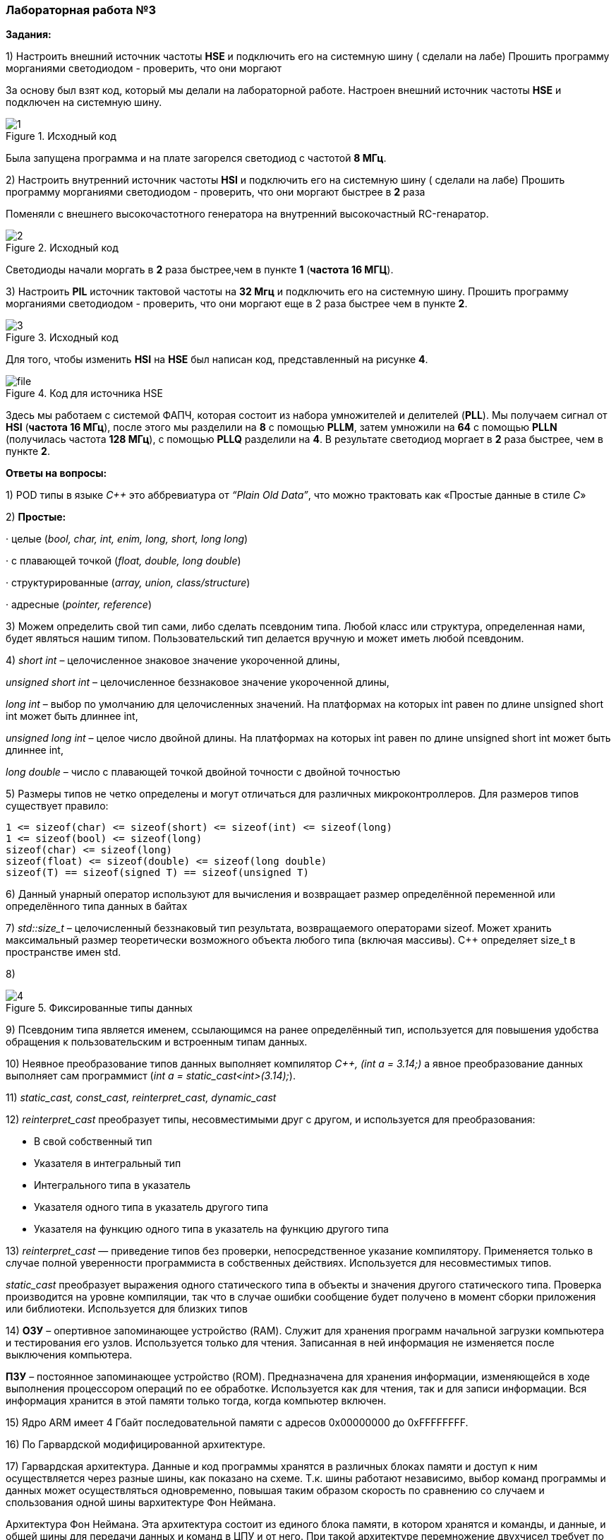 === Лабораторная работа №3
*Задания:*

1) Настроить внешний источник частоты *HSE* и подключить его на системную шину ( сделали на лабе)
Прошить программу морганиями светодиодом - проверить, что они моргают

За основу был взят код, который мы делали на лабораторной работе. Настроен внешний источник частоты *HSE* и подключен  на системную шину.

.Исходный код
image::/photo/1.png[]

Была запущена программа и на плате загорелся светодиод с частотой *8 МГц*.

2) Настроить внутренний источник частоты *HSI* и подключить его на системную шину ( сделали на лабе)
Прошить программу морганиями светодиодом - проверить, что они моргают быстрее в *2* раза

Поменяли с внешнего высокочастотного генератора​ на внутренний высокочастный RC-генаратор.

.Исходный код
image::/photo/2.png[]

Светодиоды начали моргать в *2* раза быстрее,чем в пункте *1* (*частота 16 МГЦ*).

3) Настроить *PIL* источник тактовой частоты на *32 Мгц* и подключить его на системную шину.
Прошить программу морганиями светодиодом - проверить, что они моргают  еще в 2 раза быстрее чем в пункте *2*.

.Исходный код
image::/photo/3.png[]

Для того, чтобы изменить *HSI* на *HSE* был написан код, представленный на рисунке *4*.

.Код для источника HSE
image::photo/file.png[]

Здесь мы работаем с системой ФАПЧ, которая состоит из набора умножителей и делителей (*PLL*).
Мы получаем сигнал от *HSI* (*частота 16 МГц*), после этого мы разделили на *8* с помощью *PLLМ*, затем умножили на *64* с помощью *PLLN* (получилась частота *128 МГц*), с помощью *PLLQ* разделили на *4*.
В результате светодиод моргает в *2* раза быстрее, чем в пункте *2*.

*Ответы на вопросы:*

1) POD типы в языке _C++_ это аббревиатура от _“Plain Old Data”_, что можно трактовать как «Простые данные в стиле _C_»

2) *Простые:*

· целые (_bool, char, int, enim, long, short, long long_)

· с плавающей точкой (_float, double, long double_)

· структурированные (_array, union, class/structure_)

· адресные (_pointer, reference_)

3) Можем определить свой тип сами, либо сделать псевдоним типа. Любой класс или структура, определенная нами, будет являться нашим типом. Пользовательский тип делается вручную и может иметь любой псевдоним.

4) _short int_ – целочисленное знаковое значение укороченной длины,

_unsigned short int_ – целочисленное беззнаковое значение укороченной длины,

_long int_ – выбор по умолчанию для целочисленных значений. На платформах на которых int равен по длине unsigned short int может быть длиннее int,

_unsigned long int_ – целое число двойной длины. На платформах на которых int равен по длине unsigned short int может быть длиннее int,

_long double_ – число с плавающей точкой двойной точности с двойной точностью

5) Размеры типов не четко определены и могут отличаться для различных микроконтроллеров. Для размеров типов существует правило:

    1 <= sizeof(char) <= sizeof(short) <= sizeof(int) <= sizeof(long)
    1 <= sizeof(bool) <= sizeof(long)
    sizeof(char) <= sizeof(long)
    sizeof(float) <= sizeof(double) <= sizeof(long double)
    sizeof(T) == sizeof(signed T) == sizeof(unsigned T)

6) Данный унарный оператор используют для вычисления и возвращает размер определённой переменной или определённого типа данных в байтах

7) _std::size_t_ – целочисленный беззнаковый тип результата, возвращаемого операторами sizeof. Может хранить максимальный размер теоретически возможного объекта любого типа (включая массивы). С++ определяет size_t в пространстве имен std.

8)

.Фиксированные типы данных
image::/photo/4.png[]

9) Псевдоним типа является именем, ссылающимся на ранее определённый тип, используется для повышения удобства обращения к пользовательским и встроенным типам данных.

10) Неявное преобразование типов данных выполняет компилятор _С++, (int a = 3.14;)_ а явное преобразование данных выполняет сам программист (_int a = static_cast<int>(3.14);_).

11) _static_cast, const_cast, reinterpret_cast, dynamic_cast_

12) _reinterpret_cast_ преобразует типы, несовместимыми друг с другом, и используется для преобразования:

- В свой собственный тип

- Указателя в интегральный тип

- Интегрального типа в указатель

- Указателя одного типа в указатель другого типа

- Указателя на функцию одного типа в указатель на функцию другого типа

13) _reinterpret_cast_ — приведение типов без проверки, непосредственное указание компилятору. Применяется только в случае полной уверенности программиста в собственных действиях. Используется для несовместимых типов.

_static_cast_ преобразует выражения одного статического типа в объекты и значения другого статического типа. Проверка производится на уровне компиляции, так что в случае ошибки сообщение будет получено в момент сборки приложения или библиотеки. Используется для близких типов

14) *ОЗУ* – опертивное запоминающее устройство (RAM). Служит для хранения программ начальной загрузки компьютера и тестирования его узлов. Используется только для чтения. Записанная в ней информация не изменяется после выключения компьютера.

*ПЗУ* – постоянное запоминающее устройство (ROM). Предназначена для хранения информации, изменяющейся в ходе выполнения процессором операций по ее обработке. Используется как для чтения, так и для записи информации. Вся информация хранится в этой памяти только тогда, когда компьютер включен.

15) Ядро ARM имеет 4 Гбайт последовательной памяти с адресов 0x00000000 до 0xFFFFFFFF.

16) По Гарвардской модифицированной архитектуре.

17) Гарвардская архитектура. Данные и код программы хранятся в различных блоках памяти и доступ к ним осуществляется через разные шины, как показано на схеме. Т.к. шины работают независимо, выбор команд программы и данных может осуществляться одновременно, повышая таким образом скорость по сравнению со случаем и спользования одной шины вархитектуре Фон Неймана.

Архитектура Фон Неймана. Эта архитектура состоит из единого блока памяти, в котором хранятся и команды, и данные, и общей шины для передачи данных и команд в ЦПУ и от него. При такой архитектуре перемножение двухчисел требует по меньшей мере трех циклов: двух циклов для передачи двух чисел в ЦПУ, и одного – для передачи команды. Данная архитектура приемлема в том случае, когда все действия могут выполняться последовательно.

18) Локальные переменные функции создаются на стеке или в регистрах

19) инициализируемые - .data инициализируемые нулем - .bss данные переменные не изменяются до конца работы приложения.

20) инициализируемые - .data

инициализируемые нулем - .bss

21) *Стек* – это организация памяти, выполненная компоновщиком. На уровне микроконтроллера для работы со стеком есть специальные ассемблерные команды (например PUSH – положить регистры в стек, и POP – взять из стека).

Так же для сохранения и считывания данных из стека могут использоваться инструкции STR и LDR.

22) *Указатель* - это переменная, которая хранит адрес какой-то другой переменной.

23) Операция, нужная для того, чтобы получить значение, записанное в некоторой области, на которое ссылается указатель

24) Оператор _&_ - оператор взятия адреса.

& перед переменной передает адрес по которому лежат значения этой переменной.

25) Указатели можно складывать+, вычитать -, увеличивать ++, сравнивать !=. Но указатели должны быть одного типа

26) Константный указатель — это указатель, значение которого не может быть изменено после инициализации. Для объявления константного указателя используется ключевое слово const между звёздочкой и именем указателя:

_int * const ptr = &value1;_

27) Указатель на константное значение — это неконстантный указатель, который указывает на неизменное значение. Для объявления указателя на константное значение, используется ключевое слово const перед типом данных:
__
const int *ptr = &value;__

28)*Ссылка* – это тип переменной в C, который работает как псевдоним другого объекта или значения. Ссылка – это тот же указатель, который неявно разыменовывается при доступе к значению, на которое он указывает

Поскольку ссылки должны быть инициализированы корректными объектами (они не могут быть нулевыми) и не могут быть изменены позже, то они, как правило, безопаснее указателей (так как риск разыменования нулевого указателя отпадает). Однако, они немного ограничены в функциональности, по сравнению с указателями.

Если определённое задание может быть решено с помощью как ссылок, так и указателей, то лучше использовать ссылки. Указатели следует использовать в ситуациях, только когда ссылки недостаточно эффективны (например, при динамическом выделении памяти).

29) *Регистр* - это определенный участок памяти внутри самого процессора, от 8-ми до 32-х бит длиной, который используется для промежуточного хранения информации, обрабатываемой процессором. Некоторые регистры содержат только определенную информацию.

Каждый регистр в архитектуре ARM представляет собой ресурс памяти и имеет длину в 32 бита, где каждый бит можно представить в виде выключателя с помощью которого осуществляется управление тем или иным параметром микроконтроллера.

30) *Регистры общего назначения* - это сверхбыстрая память внутри процессора, предназначенная для хранения адресов и промежуточных результатов вычислений (регистр общего назначения/регистр данных) или данных, необходимых для работы самого процессора.

31) *Регистры специального назначения* расположены в ОЗУ микроконтроллера и используются для управления процессором и периферийными устройствами.

32)Так как регистр специального назначения – это просто адресуемая ячейка памяти, то в коде это может мы можем обратиться к данным по этому адресу, разыменовывая указатель, указывающий на этот адрес.

Для того, чтобы настроить определенное периферийное устройство процессора, необходимо изменить значение поля соответствующем регистре.

Для более удобной работы с регистрами можно использовать С++ обертку. Эта обертка позволяет обращаться к регистрам в форме очень похоже с тем, как эти регистры описаны в документации.

Так, например, для запуска счетчика, необходимо обратиться к регистру “TIM1” периферии “CR1”, полю CEN и установить в нем значение Enable. Операция обращения к регистру выглядит следующим образом:

    int main()
    {
    TIM1::CR1::CEN::Enable::Set() ;
    }

Так же мы можем обратиться к данным по этому адресу, разыменовывая указатель, указывающий на этот адрес:

    int main()
    {
    *reinterpret_cast<uint32_t *>(0x40010000) |= 1 << 0 ;


33)Функция должна быть объявлена в таком порядке, чтобы компилятор мог узнать как её вызвать. Объявление функции может выглядеть следующим образом:

_int MyFunction(int first, char * second);_

Все что знает об этой функции компилятор, это то, что она принимает два параметра: целое и указатель на символ. И функция должна вернуть целое значение. Этого достаточно для компилятора, чтобы понять как вызвать эту функцию.

До выполнения функции происходит инициализация стека, инициализация переменных в нулевые значения, инициализация переменнх, запуск функции.

Вход в функцию

Параметры передающие в функцию могут использовать два метода:

- Через регистры

- Через стек

Для большей эффективности параметры передаются через регистры, но их число ограничено, поэтому если регистров не хватает, то используется стек. Для передачи параметров используются оперативные регистры R0:R3

Выход из функции:

- Функция может вернуть значение. Для возврата значения используются регистры R0:R1. Если значение больше 64 бит, то в регистр R0 записывается адрес где лежат данные.

- Вызывающая функция обязана очистить стек, после того, как вызываемая функция вернула значение.

34) *Компилятор* – программа выполняющая трансляцию исходного кода из предметно-ориентированногоязыка на машинно-ориентированный язык.

Структурно процесс трансляции с помощью компилятора показан на рисунке [Схема Трансляции]. После трансляции вы можете получить на выходе либо файлы библиотеки, которые впоследствии можно будет использовать в других проектах, либо объектные файлы

35) *Компоновка* – объединение объектных файлов в исполняемый.

36) При создании структуры проекта стоит соблюдать иерархическую структуру файлов, хранящихся на компьюетере. Это позволяет облегчить поиск требуемых компонентов. Структура должна иметь иерархическую модель. Все существующие подгруппы разбивают файлы на логические группы.

37) *Оператор* — это символ, который сообщает компилятору о необходимости выполнения некоторых математических или логических действий.

38) Операция, присваивание, сложение,вычитание, унарный плюс, унарный минус, деление, умножение, остаток от деления и т.д.

39) Логическое отрицание, логическое сложение, логическое умножение.

40) Побитовая инверсия, побитовое И, побитовое ИЛИ,побитовое исключающее ИЛИ, побитовый сдвиг влево,вправо.

41) Пример переопределения опреатора:

    poly operator+(poly T) // Переопределение сложения - конвейер значений
    {
    T.add(*this);      // Второй операнд по значению (копия)
    return T;          // Добавление первого к копии второго
    }

42) Составное присваивание, операторы работы с указателями и членами класса, функторы, тернарные операции, sizeof(), запятая, приведение типа, new.

43) *битовый И и отрицание:*
PORTB &= ~1; // сбрасывает 0-ой бит в PORT

44) *битовый ИЛИ:*
PORT | = 1; // устанавливает 0-ой бит в PORT

45) *операция инвертирования:*
PORTB ^= 1; // меняет значение в 0-ой бите в PORT

46) *STM32F411RE*

47) 16-битные и 32-битные таймеры, SPI (I2S), I2C, USART, USB OTG FS, SDIO, 12-битный АЦП, датчик температуры.

48) Присутствие аппаратного модуля работы с плавающей точкой, присутствие набора инструкций DSP, SIMD, FP.

49) *STM32F411* – линейка с оптимизированной динамической потребляемой мощностью и увеличенным объемом ОЗУ (до 128 кбайт). Максимальная рабочая частота этих микроконтроллеров достигает 100 МГц.

50) Настраиваемые источники тактовой частоты, настраиваемые на различные функции порты, внутренний температурный сенсор ,таймеры с настраиваемым модулем ШИМ
DMA для работы с модулями (SPI, UART, ADC… ) ,12 разрядный ADC последовательного приближения ,Часы реального времени
,системный таймер и спец. прерывания для облегчения и ускорения работы ОСРВ.

51) _HSI (high-speed internal)_ — внутренний высокочастотный RC-генератор.

_HSE (high-speed external)_ — внешний высокочастотный генератор.

_PLL_ — система ФАПЧ. Точнее сказать, это вовсе и не генератор, а набор из умножителей и делителей, исходный сигнал он получает от HSI или HSE, а на выходе у него уже другая частота.

_LSI_ (low-speed internal) — низкочастотный внутренний RC-генератор на 37 кГц

_LSE_ (low-speed external) — низкочастотный внешний источник на 32,768 кГц

52) Алгоритм настройки частоты Определить какие источники частоты нужны

Например, PLL нужен для USB

Включить нужный источник

Используя _Clock Control register (RCC::CR)_

Дождаться стабилизации источника

Используя соответствующие биты _(..RDY) Clock Control register (RCC::CR)_

Назначить нужный источник на системную частоту

Используя _Clock Configuration Register (RCC::CFGR)_

Дождаться пока источник не переключиться на системную частоту

Используя _Clock Configuration Register (RCC::CFGR)_

53) Фазовая автоподстройка частоты (_ФАПЧ, англ. PLL_ ) — система автоматического регулирования, подстраивающая фазу управляемого генератора так, чтобы она была равна фазе опорного сигнала, либо отличалась на известную функцию от времени.

54) Код меняет значение _StudentUdacha_ с значением _PrepodUdachca._
